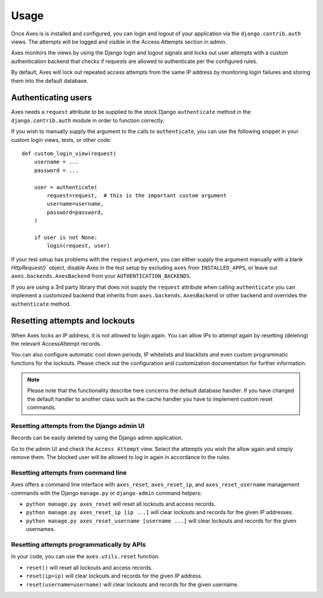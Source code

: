 .. _usage:

Usage
=====

Once Axes is is installed and configured, you can login and logout
of your application via the ``django.contrib.auth`` views.
The attempts will be logged and visible in the Access Attempts section in admin.

Axes monitors the views by using the Django login and logout signals and
locks out user attempts with a custom authentication backend that checks
if requests are allowed to authenticate per the configured rules.

By default, Axes will lock out repeated access attempts from the same IP address
by monitoring login failures and storing them into the default database.


Authenticating users
--------------------

Axes needs a ``request`` attribute to be supplied to the stock Django ``authenticate``
method in the ``django.contrib.auth`` module in order to function correctly.

If you wish to manually supply the argument to the calls to ``authenticate``,
you can use the following snippet in your custom login views, tests, or other code::


    def custom_login_view(request)
        username = ...
        password = ...

        user = authenticate(
            request=request,  # this is the important custom argument
            username=username,
            password=password,
        )

        if user is not None:
            login(request, user)


If your test setup has problems with the ``request`` argument, you can either
supply the argument manually with a blank `HttpRequest()`` object,
disable Axes in the test setup by excluding ``axes`` from ``INSTALLED_APPS``,
or leave out ``axes.backends.AxesBackend`` from your ``AUTHENTICATION_BACKENDS``.

If you are using a 3rd party library that does not supply the ``request`` attribute
when calling ``authenticate`` you can implement a customized backend that inherits
from ``axes.backends.AxesBackend`` or other backend and overrides the ``authenticate`` method.


Resetting attempts and lockouts
-------------------------------

When Axes locks an IP address, it is not allowed to login again.
You can allow IPs to attempt again by resetting (deleting)
the relevant AccessAttempt records.

You can also configure automatic cool down periods, IP whitelists and blacklists
and even custom programmatic functions for the lockouts. Please check out the
configuration and customization documentation for further information.

.. note::
   Please note that the functionality describe here concerns the default
   database handler. If you have changed the default handler to another
   class such as the cache handler you have to implement custom reset commands.


Resetting attempts from the Django admin UI
^^^^^^^^^^^^^^^^^^^^^^^^^^^^^^^^^^^^^^^^^^^

Records can be easily deleted by using the Django admin application.

Go to the admin UI and check the ``Access Attempt`` view.
Select the attempts you wish the allow again and simply remove them.
The blocked user will be allowed to log in again in accordance to the rules.


Resetting attempts from command line
^^^^^^^^^^^^^^^^^^^^^^^^^^^^^^^^^^^^

Axes offers a command line interface with
``axes_reset``, ``axes_reset_ip``, and ``axes_reset_username``
management commands with the Django ``manage.py`` or ``django-admin`` command helpers:

- ``python manage.py axes_reset``
  will reset all lockouts and access records.
- ``python manage.py axes_reset_ip [ip ...]``
  will clear lockouts and records for the given IP addresses.
- ``python manage.py axes_reset_username [username ...]``
  will clear lockouts and records for the given usernames.


Resetting attempts programmatically by APIs
^^^^^^^^^^^^^^^^^^^^^^^^^^^^^^^^^^^^^^^^^^^

In your code, you can use the ``axes.utils.reset`` function.

- ``reset()`` will reset all lockouts and access records.
- ``reset(ip=ip)`` will clear lockouts and records for the given IP address.
- ``reset(username=username)`` will clear lockouts and records for the given username.

.. note:
   Please note that if you give both ``username`` and ``ip`` arguments to ``reset``
   that attempts that have both the set IP and username are reset.
   The effective behaviour of ``reset`` is to ``and`` the terms instead of ``or`` ing them.
